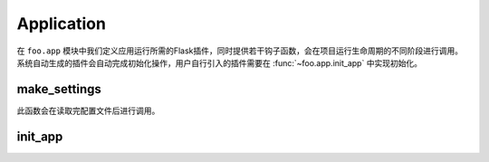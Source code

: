 .. _app:

Application
===========

在 ``foo.app`` 模块中我们定义应用运行所需的Flask插件，同时提供若干钩子函数，会在项目运行生命周期的不同阶段进行调用。
系统自动生成的插件会自动完成初始化操作，用户自行引入的插件需要在 :func:`~foo.app.init_app` 中实现初始化。

make_settings
-------------

.. function:: foo.app.make_settings(app, settings)

    :param app: Flask app
    :param settings: 项目配置

此函数会在读取完配置文件后进行调用。

init_app
--------

.. function:: foo.app.init_app(app, settings)

    :param app: Flask app
    :param settings: 项目配置
